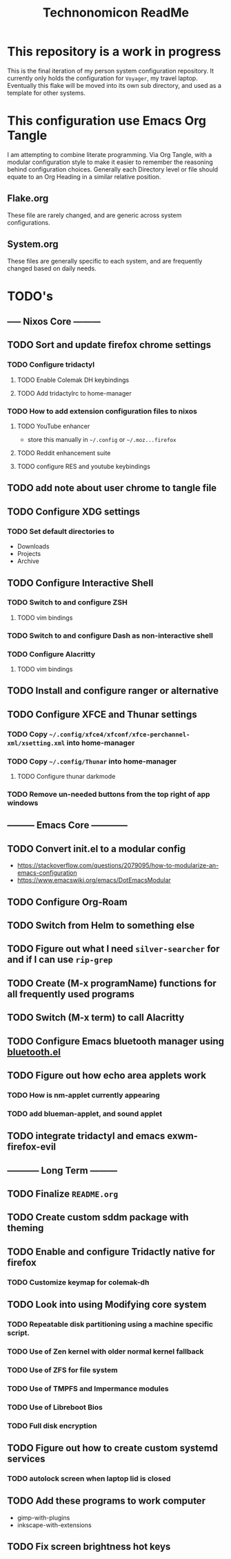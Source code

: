 #+Title: Technonomicon ReadMe


* This repository is a work in progress
This is the final iteration of my person system configuration repository. It currently only holds the configuration for =Voyager=, my travel laptop. Eventually this flake will be moved into its own sub directory, and used as a template for other systems.

* This configuration use Emacs Org Tangle
I am attempting to combine literate programming. Via Org Tangle, with a modular configuration style to make it easier to remember the reasoning behind configuration choices. Generally each Directory level or file should equate to an Org Heading in a similar relative position.

** Flake.org
These file are rarely changed, and are generic across system configurations.

** System.org
These files are generally specific to each system, and are frequently changed based on daily needs.

* TODO's
** ----- Nixos Core ---------
** TODO Sort and update firefox chrome settings
*** TODO Configure tridactyl
**** TODO Enable Colemak DH keybindings
**** TODO Add tridactylrc to home-manager
*** TODO How to add extension configuration files to nixos
**** TODO YouTube enhancer
- store this manually in =~/.config= or =~/.moz...firefox=
**** TODO Reddit enhancement suite
**** TODO configure RES and youtube keybindings
** TODO add note about user chrome to tangle file
** TODO Configure XDG settings
*** TODO Set default directories to
- Downloads
- Projects
- Archive
** TODO Configure Interactive Shell
*** TODO Switch to and configure ZSH
**** TODO vim bindings
*** TODO Switch to and configure Dash as non-interactive shell
*** TODO Configure Alacritty
**** TODO vim bindings
** TODO Install and configure ranger or alternative
** TODO Configure XFCE and Thunar settings
*** TODO Copy =~/.config/xfce4/xfconf/xfce-perchannel-xml/xsetting.xml= into home-manager
*** TODO Copy =~/.config/Thunar= into home-manager
**** TODO Configure thunar darkmode
*** TODO Remove un-needed buttons from the top right of app windows
** --------- Emacs Core ------------
** TODO Convert init.el to a modular config
- https://stackoverflow.com/questions/2079095/how-to-modularize-an-emacs-configuration
- https://www.emacswiki.org/emacs/DotEmacsModular
** TODO Configure Org-Roam
** TODO Switch from Helm to something else
** TODO Figure out what I need =silver-searcher= for and if I can use =rip-grep=
** TODO Create (M-x programName) functions for all frequently used programs
** TODO Switch (M-x term) to call Alacritty
** TODO Configure Emacs bluetooth manager using [[https://github.com/emacsmirror/bluetooth][bluetooth.el]]
** TODO Figure out how echo area applets work
*** TODO How is nm-applet currently appearing
*** TODO add blueman-applet, and sound applet
** TODO integrate tridactyl and emacs exwm-firefox-evil
** ----------- Long Term ---------
** TODO Finalize =README.org=
** TODO Create custom sddm package with theming
** TODO Enable and configure Tridactly native for firefox
*** TODO Customize keymap for colemak-dh
** TODO Look into using Modifying core system
*** TODO Repeatable disk partitioning using a machine specific script.
*** TODO Use of Zen kernel with older normal kernel fallback
*** TODO Use of ZFS for file system
*** TODO Use of TMPFS and Impermance modules
*** TODO Use of Libreboot Bios
*** TODO Full disk encryption
** TODO Figure out how to create custom systemd services
*** TODO autolock screen when laptop lid is closed
** TODO Add these programs to work computer
-      gimp-with-plugins
-      inkscape-with-extensions
** TODO Fix screen brightness hot keys

